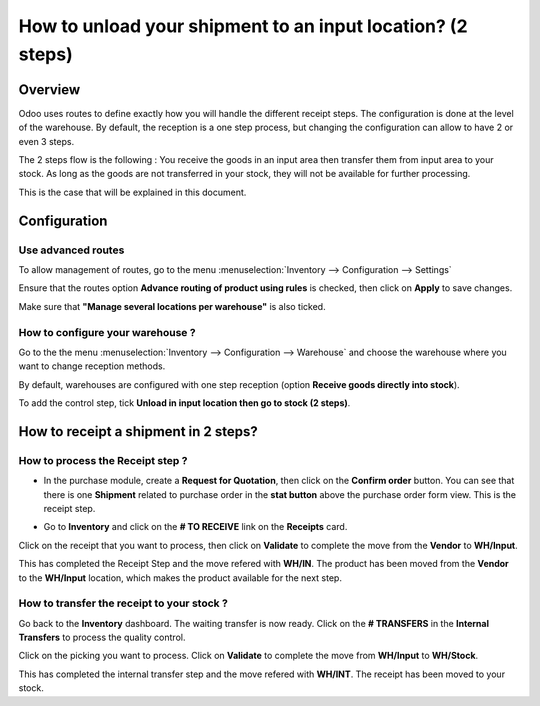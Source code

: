 ===========================================================
How to unload your shipment to an input location? (2 steps)
===========================================================

Overview
========

Odoo uses routes to define exactly how you will handle the different
receipt steps. The configuration is done at the level of the warehouse.
By default, the reception is a one step process, but changing the
configuration can allow to have 2 or even 3 steps.

The 2 steps flow is the following : You receive the goods in an input
area then transfer them from input area to your stock. As long as the
goods are not transferred in your stock, they will not be available for
further processing.

This is the case that will be explained in this document.

Configuration
=============

Use advanced routes
-------------------

To allow management of routes, go to the menu
:menuselection:`Inventory --> Configuration --> Settings`

.. image:: media/two_steps05.png
   :align: center

Ensure that the routes option **Advance routing of product using
rules** is checked, then click on **Apply** to save changes.

Make sure that **"Manage several locations per warehouse"** is also
ticked.

How to configure your warehouse ?
---------------------------------

Go to the the menu :menuselection:`Inventory --> Configuration --> Warehouse`
and choose the warehouse where you want to change reception methods.

By default, warehouses are configured with one step reception (option **Receive
goods directly into stock**).

To add the control step, tick **Unload in input location then go to
stock (2 steps)**.

.. image:: media/two_steps02.png
   :align: center

How to receipt a shipment in 2 steps?
=====================================

How to process the Receipt step ?
---------------------------------

-  In the purchase module, create a **Request for Quotation**, then click on
   the **Confirm order** button. You can see that there is one
   **Shipment** related to purchase order in the **stat button**
   above the purchase order form view. This is the receipt step.

.. image:: media/two_steps03.png
   :align: center

-  Go to **Inventory** and click on the **# TO RECEIVE** link on the
   **Receipts** card.

.. image:: media/two_steps01.png
   :align: center

Click on the receipt that you want to process, then click on **Validate** to
complete the move from the **Vendor** to **WH/Input**.

This has completed the Receipt Step and the move refered with **WH/IN**. 
The product has been moved from the **Vendor** to the **WH/Input** location, 
which makes the product available for the next step.

How to transfer the receipt to your stock ? 
--------------------------------------------

Go back to the **Inventory** dashboard. The waiting transfer is now
ready. Click on the **# TRANSFERS** in the **Internal Transfers** to process
the quality control.

.. image:: media/two_steps04.png
   :align: center

Click on the picking you want to process. Click on **Validate** to
complete the move from **WH/Input** to **WH/Stock**.

This has completed the internal transfer step and the move refered with **WH/INT**. 
The receipt has been moved to your stock.

.. seealso::
    * :doc:`../delivery/inventory_flow`
    * :doc:`three_steps`
